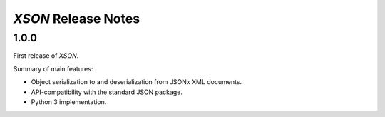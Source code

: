 ====================
*XSON* Release Notes
====================

1.0.0
=====

First release of *XSON*.

Summary of main features:

* Object serialization to and deserialization from JSONx XML documents.
* API-compatibility with the standard JSON package.
* Python 3 implementation.
